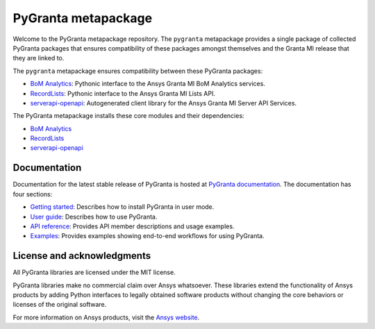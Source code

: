 PyGranta metapackage
====================
|pyansys| |python| |pypi| |GH-CI| |MIT| |black| |pre-commit|

.. |pyansys| image:: https://img.shields.io/badge/Py-Ansys-ffc107.svg?logo=data:image/png;base64,iVBORw0KGgoAAAANSUhEUgAAABAAAAAQCAIAAACQkWg2AAABDklEQVQ4jWNgoDfg5mD8vE7q/3bpVyskbW0sMRUwofHD7Dh5OBkZGBgW7/3W2tZpa2tLQEOyOzeEsfumlK2tbVpaGj4N6jIs1lpsDAwMJ278sveMY2BgCA0NFRISwqkhyQ1q/Nyd3zg4OBgYGNjZ2ePi4rB5loGBhZnhxTLJ/9ulv26Q4uVk1NXV/f///////69du4Zdg78lx//t0v+3S88rFISInD59GqIH2esIJ8G9O2/XVwhjzpw5EAam1xkkBJn/bJX+v1365hxxuCAfH9+3b9/+////48cPuNehNsS7cDEzMTAwMMzb+Q2u4dOnT2vWrMHu9ZtzxP9vl/69RVpCkBlZ3N7enoDXBwEAAA+YYitOilMVAAAAAElFTkSuQmCC
   :target: https://docs.pyansys.com/
   :alt: PyAnsys

.. |python| image:: https://img.shields.io/pypi/pyversions/pygranta?logo=pypi
   :target: https://pypi.org/project/pygranta/
   :alt: Python

.. |pypi| image:: https://img.shields.io/pypi/v/pygranta.svg?logo=python&logoColor=white
   :target: https://pypi.org/project/pygranta/
   :alt: PyPI

.. |GH-CI| image:: https://github.com/ansys/pygranta/actions/workflows/ci-build.yml/badge.svg
   :target: https://github.com/ansys/pygranta/actions/workflows/ci-build.yml
   :alt: GH-CI

.. |MIT| image:: https://img.shields.io/badge/License-MIT-yellow.svg
   :target: https://opensource.org/licenses/MIT
   :alt: MIT

.. |black| image:: https://img.shields.io/badge/code%20style-black-000000.svg?style=flat
   :target: https://github.com/psf/black
   :alt: Black

.. |pre-commit| image:: https://results.pre-commit.ci/badge/github/ansys/pygranta/main.svg
   :target: https://results.pre-commit.ci/latest/github/pyansys/pygranta/main
   :alt: pre-commit.ci status

Welcome to the PyGranta metapackage repository. The ``pygranta`` metapackage
provides a single package of collected PyGranta packages that ensures compatibility
of these packages amongst themselves and the Granta MI release that they are linked to.

The ``pygranta`` metapackage ensures compatibility between these PyGranta packages:

- `BoM Analytics <https://bomanalytics.grantami.docs.pyansys.com/>`_: Pythonic interface to the Ansys Granta MI BoM Analytics services.
- `RecordLists <https://recordlists.grantami.docs.pyansys.com/>`_: Pythonic interface to the Ansys Granta MI Lists API.
- `serverapi-openapi <https://github.com/ansys/grantami-serverapi-openapi/>`_: Autogenerated client library for the Ansys Granta MI Server API Services.

The PyGranta metapackage installs these core modules and their dependencies:

- `BoM Analytics`_
- `RecordLists`_
- `serverapi-openapi`_

Documentation
-------------

Documentation for the latest stable release of PyGranta is hosted at
`PyGranta documentation <https://grantami.docs.pyansys.com/version/stable/index.html#>`_.
The documentation has four sections:

- `Getting started <https://grantami.docs.pyansys.com/version/stable/getting_started.html#>`_: Describes
  how to install PyGranta in user mode.
- `User guide <https://grantami.docs.pyansys.com/version/stable/user_guide.html>`_: Describes how to
  use PyGranta.
- `API reference <https://grantami.docs.pyansys.com/version/stable/api.html>`_: Provides API member descriptions
  and usage examples.
- `Examples <https://grantami.docs.pyansys.com/version/stable/examples.html>`_: Provides examples showing
  end-to-end workflows for using PyGranta.


License and acknowledgments
---------------------------
All PyGranta libraries are licensed under the MIT license.

PyGranta libraries make no commercial claim over Ansys whatsoever.
These libraries extend the functionality of Ansys products by
adding Python interfaces to legally obtained software products
without changing the core behaviors or licenses of the original
software.

For more information on Ansys products, visit the `Ansys website <https://www.ansys.com/>`_.
